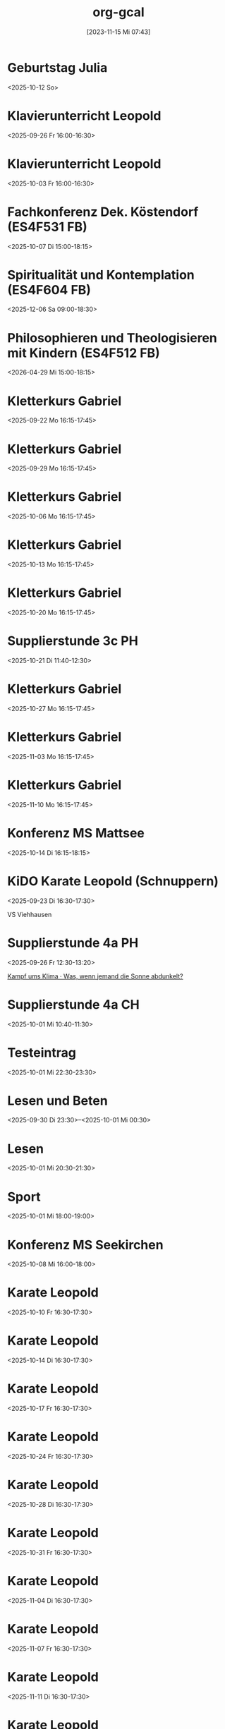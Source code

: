 #+title:      org-gcal
#+date:       [2023-11-15 Mi 07:43]
#+filetags:   :Project:
#+identifier: 20231115T074319
#+CATEGORY: org-gcal
#+STARTUP: fnadjust
#+STARTUP: showall

* Geburtstag Julia
:PROPERTIES:
:ETag:     "3458482051237000"
:calendar-id: matthiasfuchs01@gmail.com
:entry-id: c4sjad3568sj4b9h75gm8b9kc4sj2bb2cpij4bb474rm6c9iclgj4e9o74_20251012/matthiasfuchs01@gmail.com
:org-gcal-managed: gcal
:END:
:org-gcal:
<2025-10-12 So>
:END:

* Klavierunterricht Leopold
:PROPERTIES:
:ETag:     "3520029362386814"
:calendar-id: matthiasfuchs01@gmail.com
:entry-id: 190alt5j09e10tt6a7vr27c99r_20250926T140000Z/matthiasfuchs01@gmail.com
:org-gcal-managed: gcal
:END:
:org-gcal:
<2025-09-26 Fr 16:00-16:30>
:END:

* Klavierunterricht Leopold
:PROPERTIES:
:ETag:     "3520029362386814"
:calendar-id: matthiasfuchs01@gmail.com
:entry-id: 190alt5j09e10tt6a7vr27c99r_20251003T140000Z/matthiasfuchs01@gmail.com
:org-gcal-managed: gcal
:END:
:org-gcal:
<2025-10-03 Fr 16:00-16:30>
:END:

* Fachkonferenz Dek. Köstendorf (ES4F531 FB)
:PROPERTIES:
:calendar-id: matthiasfuchs01@gmail.com
:org-gcal-managed: org
:ETag:     "3515507334927102"
:entry-id: vjkdi4mc17ufahuf3b4ufq1c50/matthiasfuchs01@gmail.com
:END:
:org-gcal:
<2025-10-07 Di 15:00-18:15>
:END:

* Spiritualität und Kontemplation (ES4F604 FB)
:PROPERTIES:
:calendar-id: matthiasfuchs01@gmail.com
:org-gcal-managed: org
:ETag:     "3515507285860926"
:entry-id: q0iup0i5gdjeotq5081cri518k/matthiasfuchs01@gmail.com
:END:
:org-gcal:
<2025-12-06 Sa 09:00-18:30>
:END:

* Philosophieren und Theologisieren mit Kindern (ES4F512 FB)
:PROPERTIES:
:calendar-id: matthiasfuchs01@gmail.com
:org-gcal-managed: org
:ETag:     "3515507620222014"
:entry-id: 936cj7usv6nh3261dc7d8v30d0/matthiasfuchs01@gmail.com
:END:
:org-gcal:
<2026-04-29 Mi 15:00-18:15>
:END:

* Kletterkurs Gabriel
:PROPERTIES:
:ETag:     "3522072412321598"
:calendar-id: matthiasfuchs01@gmail.com
:entry-id: 3ikl9lj14v52hso32a29bk110i_20250922T141500Z/matthiasfuchs01@gmail.com
:org-gcal-managed: gcal
:END:
:org-gcal:
<2025-09-22 Mo 16:15-17:45>
:END:

* Kletterkurs Gabriel
:PROPERTIES:
:ETag:     "3522072412321598"
:calendar-id: matthiasfuchs01@gmail.com
:entry-id: 3ikl9lj14v52hso32a29bk110i_20250929T141500Z/matthiasfuchs01@gmail.com
:org-gcal-managed: gcal
:END:
:org-gcal:
<2025-09-29 Mo 16:15-17:45>
:END:

* Kletterkurs Gabriel
:PROPERTIES:
:ETag:     "3522072412321598"
:calendar-id: matthiasfuchs01@gmail.com
:entry-id: 3ikl9lj14v52hso32a29bk110i_20251006T141500Z/matthiasfuchs01@gmail.com
:org-gcal-managed: gcal
:END:
:org-gcal:
<2025-10-06 Mo 16:15-17:45>
:END:

* Kletterkurs Gabriel
:PROPERTIES:
:ETag:     "3522072412321598"
:calendar-id: matthiasfuchs01@gmail.com
:entry-id: 3ikl9lj14v52hso32a29bk110i_20251013T141500Z/matthiasfuchs01@gmail.com
:org-gcal-managed: gcal
:END:
:org-gcal:
<2025-10-13 Mo 16:15-17:45>
:END:

* Kletterkurs Gabriel
:PROPERTIES:
:ETag:     "3522072412321598"
:calendar-id: matthiasfuchs01@gmail.com
:entry-id: 3ikl9lj14v52hso32a29bk110i_20251020T141500Z/matthiasfuchs01@gmail.com
:org-gcal-managed: gcal
:END:
:org-gcal:
<2025-10-20 Mo 16:15-17:45>
:END:

* Supplierstunde 3c PH
:PROPERTIES:
:calendar-id: matthiasfuchs01@gmail.com
:org-gcal-managed: org
:ETag:     "3522072496635326"
:entry-id: bhube812k301jhfq5qggov6gas/matthiasfuchs01@gmail.com
:END:
:org-gcal:
<2025-10-21 Di 11:40-12:30>
:END:

* Kletterkurs Gabriel
:PROPERTIES:
:ETag:     "3522072412321598"
:calendar-id: matthiasfuchs01@gmail.com
:entry-id: 3ikl9lj14v52hso32a29bk110i_20251027T151500Z/matthiasfuchs01@gmail.com
:org-gcal-managed: gcal
:END:
:org-gcal:
<2025-10-27 Mo 16:15-17:45>
:END:

* Kletterkurs Gabriel
:PROPERTIES:
:ETag:     "3522072412321598"
:calendar-id: matthiasfuchs01@gmail.com
:entry-id: 3ikl9lj14v52hso32a29bk110i_20251103T151500Z/matthiasfuchs01@gmail.com
:org-gcal-managed: gcal
:END:
:org-gcal:
<2025-11-03 Mo 16:15-17:45>
:END:

* Kletterkurs Gabriel
:PROPERTIES:
:ETag:     "3522072412321598"
:calendar-id: matthiasfuchs01@gmail.com
:entry-id: 3ikl9lj14v52hso32a29bk110i_20251110T151500Z/matthiasfuchs01@gmail.com
:org-gcal-managed: gcal
:END:
:org-gcal:
<2025-11-10 Mo 16:15-17:45>
:END:

* Konferenz MS Mattsee
:PROPERTIES:
:calendar-id: matthiasfuchs01@gmail.com
:org-gcal-managed: org
:ETag:     "3519523985367614"
:entry-id: l6m4sv80b4cfhfhfji1okb5bvg/matthiasfuchs01@gmail.com
:END:
:org-gcal:
<2025-10-14 Di 16:15-18:15>
:END:

* KiDO Karate Leopold (Schnuppern)
:PROPERTIES:
:calendar-id: matthiasfuchs01@gmail.com
:org-gcal-managed: org
:ETag:     "3517233569330494"
:entry-id: a87mg1kkqv2l5c56jqhhnf13is/matthiasfuchs01@gmail.com
:LOCATION: Volksschule Wals-Viehhausen, Laschenskystraße 40, 5071 Viehhausen, Österreich
:END:
:org-gcal:
<2025-09-23 Di 16:30-17:30>

VS Viehhausen
:END:

* Supplierstunde 4a PH
:PROPERTIES:
:calendar-id: matthiasfuchs01@gmail.com
:org-gcal-managed: org
:ETag:     "3518442134966174"
:entry-id: 93nphir40k7c1hh26jtcntk0go/matthiasfuchs01@gmail.com
:END:
:org-gcal:
<2025-09-26 Fr 12:30-13:20>

[[https://www.ardmediathek.de/video/auf-spurensuche-oder-ard-wissen/kampf-ums-klima/br/Y3JpZDovL2JyLmRlL2Jyb2FkY2FzdC9iZmJlMWQzNi0yM2ZkLTRiOWUtYjdmNi0xMTU3ZDljZmE3NDhfb25saW5lYnJvYWRjYXN0][Kampf ums Klima · Was, wenn jemand die Sonne abdunkelt?]]
:END:

* Supplierstunde 4a CH
:PROPERTIES:
:calendar-id: matthiasfuchs01@gmail.com
:org-gcal-managed: org
:ETag:     "3518442349029982"
:entry-id: c9l5q3368l0uqt0tle66hgtl3o/matthiasfuchs01@gmail.com
:END:
:org-gcal:
<2025-10-01 Mi 10:40-11:30>
:END:

* Testeintrag
:PROPERTIES:
:calendar-id: matthiasfuchs01@gmail.com
:org-gcal-managed: org
:ETag:     "3518667877774750"
:entry-id: vcmbh7ldmd2emhdcdooo6jjlds/matthiasfuchs01@gmail.com
:END:
:org-gcal:
<2025-10-01 Mi 22:30-23:30>
:END:


* Lesen und Beten
:PROPERTIES:
:ETag:     "3518532592850526"
:calendar-id: matthiasfuchs01@gmail.com
:entry-id: 4sdskktgp92ahiimjadfb1i94l/matthiasfuchs01@gmail.com
:org-gcal-managed: gcal
:END:
:org-gcal:
<2025-09-30 Di 23:30>--<2025-10-01 Mi 00:30>
:END:

* Lesen
:PROPERTIES:
:ETag:     "3518533400207486"
:calendar-id: matthiasfuchs01@gmail.com
:entry-id: 6755m3ek2rfog913pq9vdrst56/matthiasfuchs01@gmail.com
:org-gcal-managed: gcal
:END:
:org-gcal:
<2025-10-01 Mi 20:30-21:30>
:END:

* Sport
:PROPERTIES:
:ETag:     "3518534392163550"
:calendar-id: matthiasfuchs01@gmail.com
:entry-id: 0t6hkk18bmnvvtjvi8h2tjkufk/matthiasfuchs01@gmail.com
:org-gcal-managed: gcal
:END:
:org-gcal:
<2025-10-01 Mi 18:00-19:00>
:END:

* Konferenz MS Seekirchen
:PROPERTIES:
:ETag:     "3518596932621182"
:calendar-id: matthiasfuchs01@gmail.com
:entry-id: 7jlr90u9smch39ddelba0e5be0/matthiasfuchs01@gmail.com
:org-gcal-managed: gcal
:END:
:org-gcal:
<2025-10-08 Mi 16:00-18:00>
:END:

* Karate Leopold
:PROPERTIES:
:ETag:     "3522042058498590"
:calendar-id: matthiasfuchs01@gmail.com
:entry-id: 4v8kkid7bu60u9qgb94qiiiu17_20251010T143000Z/matthiasfuchs01@gmail.com
:org-gcal-managed: gcal
:END:
:org-gcal:
<2025-10-10 Fr 16:30-17:30>
:END:

* Karate Leopold
:PROPERTIES:
:ETag:     "3522042058498590"
:calendar-id: matthiasfuchs01@gmail.com
:entry-id: 4v8kkid7bu60u9qgb94qiiiu17_20251014T143000Z/matthiasfuchs01@gmail.com
:org-gcal-managed: gcal
:END:
:org-gcal:
<2025-10-14 Di 16:30-17:30>
:END:

* Karate Leopold
:PROPERTIES:
:ETag:     "3522042058498590"
:calendar-id: matthiasfuchs01@gmail.com
:entry-id: 4v8kkid7bu60u9qgb94qiiiu17_20251017T143000Z/matthiasfuchs01@gmail.com
:org-gcal-managed: gcal
:END:
:org-gcal:
<2025-10-17 Fr 16:30-17:30>
:END:

* Karate Leopold
:PROPERTIES:
:ETag:     "3522042058498590"
:calendar-id: matthiasfuchs01@gmail.com
:entry-id: 4v8kkid7bu60u9qgb94qiiiu17_20251024T143000Z/matthiasfuchs01@gmail.com
:org-gcal-managed: gcal
:END:
:org-gcal:
<2025-10-24 Fr 16:30-17:30>
:END:

* Karate Leopold
:PROPERTIES:
:ETag:     "3522042058498590"
:calendar-id: matthiasfuchs01@gmail.com
:entry-id: 4v8kkid7bu60u9qgb94qiiiu17_20251028T153000Z/matthiasfuchs01@gmail.com
:org-gcal-managed: gcal
:END:
:org-gcal:
<2025-10-28 Di 16:30-17:30>
:END:

* Karate Leopold
:PROPERTIES:
:ETag:     "3522042058498590"
:calendar-id: matthiasfuchs01@gmail.com
:entry-id: 4v8kkid7bu60u9qgb94qiiiu17_20251031T153000Z/matthiasfuchs01@gmail.com
:org-gcal-managed: gcal
:END:
:org-gcal:
<2025-10-31 Fr 16:30-17:30>
:END:

* Karate Leopold
:PROPERTIES:
:ETag:     "3522042058498590"
:calendar-id: matthiasfuchs01@gmail.com
:entry-id: 4v8kkid7bu60u9qgb94qiiiu17_20251104T153000Z/matthiasfuchs01@gmail.com
:org-gcal-managed: gcal
:END:
:org-gcal:
<2025-11-04 Di 16:30-17:30>
:END:

* Karate Leopold
:PROPERTIES:
:ETag:     "3522042058498590"
:calendar-id: matthiasfuchs01@gmail.com
:entry-id: 4v8kkid7bu60u9qgb94qiiiu17_20251107T153000Z/matthiasfuchs01@gmail.com
:org-gcal-managed: gcal
:END:
:org-gcal:
<2025-11-07 Fr 16:30-17:30>
:END:

* Karate Leopold
:PROPERTIES:
:ETag:     "3522042058498590"
:calendar-id: matthiasfuchs01@gmail.com
:entry-id: 4v8kkid7bu60u9qgb94qiiiu17_20251111T153000Z/matthiasfuchs01@gmail.com
:org-gcal-managed: gcal
:END:
:org-gcal:
<2025-11-11 Di 16:30-17:30>
:END:

* Karate Leopold
:PROPERTIES:
:ETag:     "3522042058498590"
:calendar-id: matthiasfuchs01@gmail.com
:entry-id: 4v8kkid7bu60u9qgb94qiiiu17_20251114T153000Z/matthiasfuchs01@gmail.com
:org-gcal-managed: gcal
:END:
:org-gcal:
<2025-11-14 Fr 16:30-17:30>
:END:

* Karate Leopold
:PROPERTIES:
:ETag:     "3522042058498590"
:calendar-id: matthiasfuchs01@gmail.com
:entry-id: 4v8kkid7bu60u9qgb94qiiiu17_20251118T153000Z/matthiasfuchs01@gmail.com
:org-gcal-managed: gcal
:END:
:org-gcal:
<2025-11-18 Di 16:30-17:30>
:END:

* Karate Leopold
:PROPERTIES:
:ETag:     "3522042058498590"
:calendar-id: matthiasfuchs01@gmail.com
:entry-id: 4v8kkid7bu60u9qgb94qiiiu17_20251121T153000Z/matthiasfuchs01@gmail.com
:org-gcal-managed: gcal
:END:
:org-gcal:
<2025-11-21 Fr 16:30-17:30>
:END:

* Karate Leopold
:PROPERTIES:
:ETag:     "3522042058498590"
:calendar-id: matthiasfuchs01@gmail.com
:entry-id: 4v8kkid7bu60u9qgb94qiiiu17_20251125T153000Z/matthiasfuchs01@gmail.com
:org-gcal-managed: gcal
:END:
:org-gcal:
<2025-11-25 Di 16:30-17:30>
:END:

* Karate Leopold
:PROPERTIES:
:ETag:     "3522042058498590"
:calendar-id: matthiasfuchs01@gmail.com
:entry-id: 4v8kkid7bu60u9qgb94qiiiu17_20251128T153000Z/matthiasfuchs01@gmail.com
:org-gcal-managed: gcal
:END:
:org-gcal:
<2025-11-28 Fr 16:30-17:30>
:END:

* Karate Leopold
:PROPERTIES:
:ETag:     "3518597243871518"
:calendar-id: matthiasfuchs01@gmail.com
:entry-id: 1n86bvcv8doopo0i8aoccu1839/matthiasfuchs01@gmail.com
:org-gcal-managed: gcal
:END:
:org-gcal:
<2025-09-30 Di 16:30-17:30>
:END:

* Karate Leopold
:PROPERTIES:
:ETag:     "3518597264212030"
:calendar-id: matthiasfuchs01@gmail.com
:entry-id: 660falg2jamr2cvl4mqrlj0h57/matthiasfuchs01@gmail.com
:org-gcal-managed: gcal
:END:
:org-gcal:
<2025-10-03 Fr 16:30-17:30>
:END:

* Lesen und Beten
:PROPERTIES:
:ETag:     "3518619893358814"
:calendar-id: matthiasfuchs01@gmail.com
:entry-id: 29ulcauqtvuqcqokqur88tjhi6/matthiasfuchs01@gmail.com
:org-gcal-managed: gcal
:END:
:org-gcal:
<2025-10-01 Mi 22:00-23:00>
:END:

* Karate Leopold
:PROPERTIES:
:ETag:     "3518668934495742"
:calendar-id: matthiasfuchs01@gmail.com
:entry-id: 74il964d5a4v6vn1ba8hr8dfbk/matthiasfuchs01@gmail.com
:org-gcal-managed: gcal
:END:
:org-gcal:
<2025-10-07 Di 16:30-17:30>
:END:

* 1a Schullauf SMS Seekirchen
:PROPERTIES:
:calendar-id: matthiasfuchs01@gmail.com
:org-gcal-managed: org
:ETag:     "3518950744009214"
:entry-id: f1008qd1gipmcb8ah6menk2teg/matthiasfuchs01@gmail.com
:END:
:org-gcal:
<2025-10-03 Fr 09:45-11:30>

Um 09:30 die Schüler umkleiden schicken und gemeinsam flott mit Franz zum See gehen. Bei Anna erhalten wir die Startnummern. Am Ende des Laufs Schüler zählen und vollständig wieder zurückgehen,
:END:

* Supplierstunde 4a GPB
:PROPERTIES:
:calendar-id: matthiasfuchs01@gmail.com
:org-gcal-managed: org
:ETag:     "3519653024113694"
:entry-id: 6oq2n91ne2blv9v41dv85afk3c/matthiasfuchs01@gmail.com
:END:
:org-gcal:
<2025-10-07 Di 11:40-12:30>
:END:


* Klavierunterricht Leopold
:PROPERTIES:
:ETag:     "3520029362386814"
:calendar-id: matthiasfuchs01@gmail.com
:entry-id: 5m705f5koimroartv2tmcvn1se_20251010T130000Z/matthiasfuchs01@gmail.com
:org-gcal-managed: gcal
:END:
:org-gcal:
<2025-10-10 Fr 15:00-15:30>
:END:

* Klavierunterricht Leopold
:PROPERTIES:
:ETag:     "3520029362386814"
:calendar-id: matthiasfuchs01@gmail.com
:entry-id: 5m705f5koimroartv2tmcvn1se_20251017T130000Z/matthiasfuchs01@gmail.com
:org-gcal-managed: gcal
:END:
:org-gcal:
<2025-10-17 Fr 15:00-15:30>
:END:

* Klavierunterricht Leopold
:PROPERTIES:
:ETag:     "3520029362386814"
:calendar-id: matthiasfuchs01@gmail.com
:entry-id: 5m705f5koimroartv2tmcvn1se_20251024T130000Z/matthiasfuchs01@gmail.com
:org-gcal-managed: gcal
:END:
:org-gcal:
<2025-10-24 Fr 15:00-15:30>
:END:

* Klavierunterricht Leopold
:PROPERTIES:
:ETag:     "3520029362386814"
:calendar-id: matthiasfuchs01@gmail.com
:entry-id: 5m705f5koimroartv2tmcvn1se_20251031T140000Z/matthiasfuchs01@gmail.com
:org-gcal-managed: gcal
:END:
:org-gcal:
<2025-10-31 Fr 15:00-15:30>
:END:

* Klavierunterricht Leopold
:PROPERTIES:
:ETag:     "3520029362386814"
:calendar-id: matthiasfuchs01@gmail.com
:entry-id: 5m705f5koimroartv2tmcvn1se_20251107T140000Z/matthiasfuchs01@gmail.com
:org-gcal-managed: gcal
:END:
:org-gcal:
<2025-11-07 Fr 15:00-15:30>
:END:

* Klavierunterricht Leopold
:PROPERTIES:
:ETag:     "3520029362386814"
:calendar-id: matthiasfuchs01@gmail.com
:entry-id: 5m705f5koimroartv2tmcvn1se_20251114T140000Z/matthiasfuchs01@gmail.com
:org-gcal-managed: gcal
:END:
:org-gcal:
<2025-11-14 Fr 15:00-15:30>
:END:

* Klavierunterricht Leopold
:PROPERTIES:
:ETag:     "3520029362386814"
:calendar-id: matthiasfuchs01@gmail.com
:entry-id: 5m705f5koimroartv2tmcvn1se_20251121T140000Z/matthiasfuchs01@gmail.com
:org-gcal-managed: gcal
:END:
:org-gcal:
<2025-11-21 Fr 15:00-15:30>
:END:

* Klavierunterricht Leopold
:PROPERTIES:
:ETag:     "3520029362386814"
:calendar-id: matthiasfuchs01@gmail.com
:entry-id: 5m705f5koimroartv2tmcvn1se_20251128T140000Z/matthiasfuchs01@gmail.com
:org-gcal-managed: gcal
:END:
:org-gcal:
<2025-11-28 Fr 15:00-15:30>
:END:

* Klavierunterricht Leopold
:PROPERTIES:
:ETag:     "3520029362386814"
:calendar-id: matthiasfuchs01@gmail.com
:entry-id: 5m705f5koimroartv2tmcvn1se_20251205T140000Z/matthiasfuchs01@gmail.com
:org-gcal-managed: gcal
:END:
:org-gcal:
<2025-12-05 Fr 15:00-15:30>
:END:

* Supplierstunde 1d GW
:PROPERTIES:
:calendar-id: matthiasfuchs01@gmail.com
:org-gcal-managed: org
:ETag:     "3520561424284414"
:entry-id: nc45vsmmobmf74kblcvvnudm88/matthiasfuchs01@gmail.com
:END:
:org-gcal:
<2025-10-13 Mo 08:40-09:30>
:END:

* Mitarbeitergespräch mit Gudrun
:PROPERTIES:
:calendar-id: matthiasfuchs01@gmail.com
:org-gcal-managed: org
:ETag:     "3520686720227134"
:entry-id: do2d7366a82osoa2vgj5t68u1o/matthiasfuchs01@gmail.com
:END:
:org-gcal:
<2025-12-15 Mo 09:45-10:35>
:END:

* Supplierstunde 1a R
:PROPERTIES:
:calendar-id: matthiasfuchs01@gmail.com
:org-gcal-managed: org
:ETag:     "3520861772441278"
:entry-id: 2c7ovgt4hirmoimcabn1r72jsc/matthiasfuchs01@gmail.com
:END:
:org-gcal:
<2025-10-14 Di 09:35-10:25>
:END:

* Leopold Diktat üben
:PROPERTIES:
:calendar-id: matthiasfuchs01@gmail.com
:org-gcal-managed: org
:ETag:     "3521565148783070"
:entry-id: ruh1q8atr0se8j9pbp7umv1ge0/matthiasfuchs01@gmail.com
:END:
:org-gcal:
<2025-10-18 Sa 13:30-14:00>
:END:

* Supplierstunde 2c MU
:PROPERTIES:
:calendar-id: matthiasfuchs01@gmail.com
:org-gcal-managed: org
:ETag:     "3522229900272382"
:entry-id: ib23gmg7b63nhfvept4phkl4uk/matthiasfuchs01@gmail.com
:END:
:org-gcal:
<2025-10-22 Mi 08:40-09:30>

Song Analyse - Arbeitszettel
:END:


* Karate Leopold
:PROPERTIES:
:ETag:     "3522042058498590"
:calendar-id: matthiasfuchs01@gmail.com
:entry-id: 4v8kkid7bu60u9qgb94qiiiu17_20251202T153000Z/matthiasfuchs01@gmail.com
:org-gcal-managed: gcal
:END:
:org-gcal:
<2025-12-02 Di 16:30-17:30>
:END:

* Karate Leopold
:PROPERTIES:
:ETag:     "3522042058498590"
:calendar-id: matthiasfuchs01@gmail.com
:entry-id: 4v8kkid7bu60u9qgb94qiiiu17_20251205T153000Z/matthiasfuchs01@gmail.com
:org-gcal-managed: gcal
:END:
:org-gcal:
<2025-12-05 Fr 16:30-17:30>
:END:

* Karate Leopold
:PROPERTIES:
:ETag:     "3522042058498590"
:calendar-id: matthiasfuchs01@gmail.com
:entry-id: 4v8kkid7bu60u9qgb94qiiiu17_20251209T153000Z/matthiasfuchs01@gmail.com
:org-gcal-managed: gcal
:END:
:org-gcal:
<2025-12-09 Di 16:30-17:30>
:END:

* Karate Leopold
:PROPERTIES:
:ETag:     "3522042058498590"
:calendar-id: matthiasfuchs01@gmail.com
:entry-id: 4v8kkid7bu60u9qgb94qiiiu17_20251212T153000Z/matthiasfuchs01@gmail.com
:org-gcal-managed: gcal
:END:
:org-gcal:
<2025-12-12 Fr 16:30-17:30>
:END:

* Karate Leopold
:PROPERTIES:
:ETag:     "3522042058498590"
:calendar-id: matthiasfuchs01@gmail.com
:entry-id: 4v8kkid7bu60u9qgb94qiiiu17_20251216T153000Z/matthiasfuchs01@gmail.com
:org-gcal-managed: gcal
:END:
:org-gcal:
<2025-12-16 Di 16:30-17:30>
:END:

* Karate Leopold
:PROPERTIES:
:ETag:     "3522042058498590"
:calendar-id: matthiasfuchs01@gmail.com
:entry-id: 4v8kkid7bu60u9qgb94qiiiu17_20251219T153000Z/matthiasfuchs01@gmail.com
:org-gcal-managed: gcal
:END:
:org-gcal:
<2025-12-19 Fr 16:30-17:30>
:END:

* Kletterkurs Gabriel
:PROPERTIES:
:ETag:     "3522072412321598"
:calendar-id: matthiasfuchs01@gmail.com
:entry-id: 3ikl9lj14v52hso32a29bk110i_20251117T151500Z/matthiasfuchs01@gmail.com
:org-gcal-managed: gcal
:END:
:org-gcal:
<2025-11-17 Mo 16:15-17:45>
:END:

* Kletterkurs Gabriel
:PROPERTIES:
:ETag:     "3522072412321598"
:calendar-id: matthiasfuchs01@gmail.com
:entry-id: 3ikl9lj14v52hso32a29bk110i_20251124T151500Z/matthiasfuchs01@gmail.com
:org-gcal-managed: gcal
:END:
:org-gcal:
<2025-11-24 Mo 16:15-17:45>
:END:

* Kletterkurs Gabriel
:PROPERTIES:
:ETag:     "3522072412321598"
:calendar-id: matthiasfuchs01@gmail.com
:entry-id: 3ikl9lj14v52hso32a29bk110i_20251201T151500Z/matthiasfuchs01@gmail.com
:org-gcal-managed: gcal
:END:
:org-gcal:
<2025-12-01 Mo 16:15-17:45>
:END:

* Kletterkurs Gabriel
:PROPERTIES:
:ETag:     "3522072412321598"
:calendar-id: matthiasfuchs01@gmail.com
:entry-id: 3ikl9lj14v52hso32a29bk110i_20251208T151500Z/matthiasfuchs01@gmail.com
:org-gcal-managed: gcal
:END:
:org-gcal:
<2025-12-08 Mo 16:15-17:45>
:END:

* Kletterkurs Gabriel
:PROPERTIES:
:ETag:     "3522072412321598"
:calendar-id: matthiasfuchs01@gmail.com
:entry-id: 3ikl9lj14v52hso32a29bk110i_20251215T151500Z/matthiasfuchs01@gmail.com
:org-gcal-managed: gcal
:END:
:org-gcal:
<2025-12-15 Mo 16:15-17:45>
:END:
